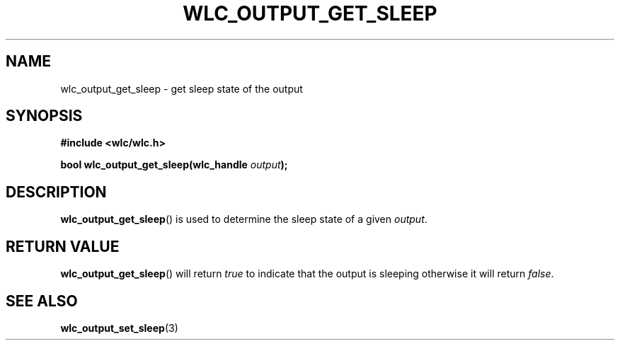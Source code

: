 .TH WLC_OUTPUT_GET_SLEEP 3 2016-04-22 WLC "WLC API Functions"

.SH NAME
wlc_output_get_sleep \- get sleep state of the output

.SH SYNOPSIS
.B #include <wlc/wlc.h>

.BI "bool wlc_output_get_sleep(wlc_handle "output );

.SH DESCRIPTION
.BR wlc_output_get_sleep ()
is used to determine the sleep state of a given
.IR output .

.SH RETURN VALUE
.BR wlc_output_get_sleep ()
will return
.I true
to indicate that the output is sleeping otherwise it will return
.IR false .

.SH SEE ALSO
.BR wlc_output_set_sleep (3)
